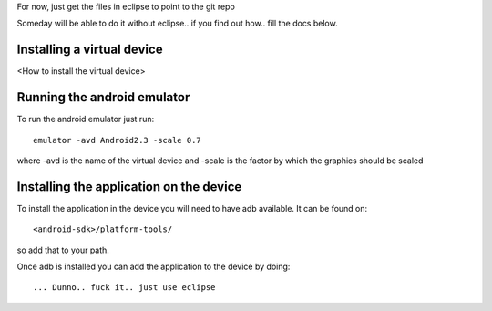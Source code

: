 For now, just get the files in eclipse to point to the git repo






Someday will be able to do it without eclipse.. if you find out
how.. fill the docs below.

=============================
 Installing a virtual device
=============================

<How to install the virtual device>

==============================
 Running the android emulator
==============================

To run the android emulator just run::

       emulator -avd Android2.3 -scale 0.7

where -avd is the name of the virtual device and -scale is the factor
by which the graphics should be scaled

==========================================
 Installing the application on the device
==========================================

To install the application in the device you will need to have adb
available. It can be found on::

    <android-sdk>/platform-tools/

so add that to your path.

Once adb is installed you can add the application to the device by
doing::

     ... Dunno.. fuck it.. just use eclipse   
